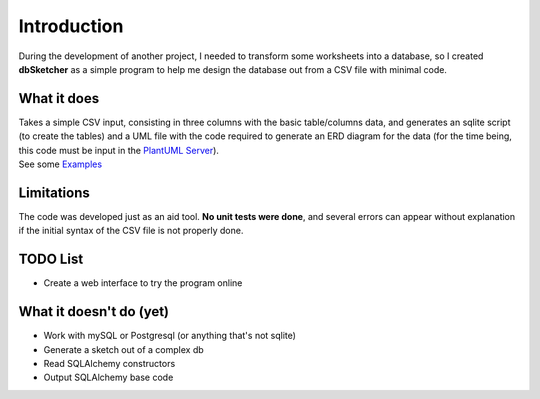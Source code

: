 Introduction
============

During the development of another project, I needed to transform some worksheets into a database, so I created **dbSketcher** as a simple program to help me design the database out from a CSV file with minimal code.

What it does
************

| Takes a simple CSV input, consisting in three columns with the basic table/columns data, and generates an sqlite script (to create the tables) and a UML file with the code required to generate an ERD diagram for the data (for the time being, this code must be input in the `PlantUML Server <https://www.plantuml.com/plantuml/uml/Km00>`_).
| See some `Examples <examples.html>`_

Limitations
***********

The code was developed just as an aid tool. **No unit tests were done**, and several errors can appear without explanation if the initial syntax of the CSV file is not properly done.

TODO List
*********

- Create a web interface to try the program online


What it doesn't do (yet)
************************

- Work with mySQL or Postgresql (or anything that's not sqlite)
- Generate a sketch out of a complex db
- Read SQLAlchemy constructors
- Output SQLAlchemy base code
